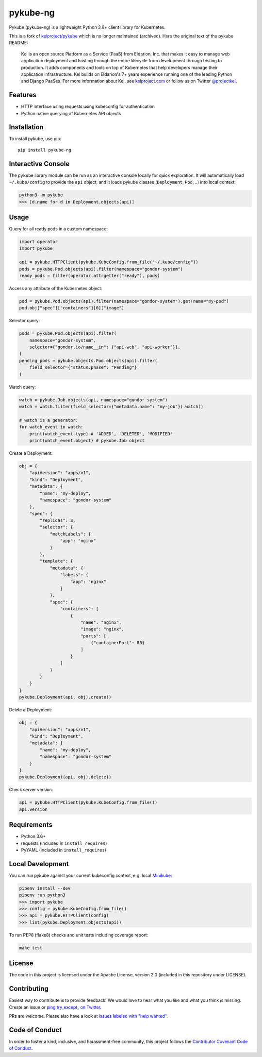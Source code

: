 pykube-ng
=========

.. image:: https://img.shields.io/travis/hjacobs/pykube.svg
   :target: https://travis-ci.org/hjacobs/pykube
   :alt: Build status

.. image:: https://coveralls.io/repos/github/hjacobs/pykube/badge.svg?branch=master;_=1
   :target: https://coveralls.io/github/hjacobs/pykube?branch=master
   :alt: Code Coverage

.. image:: https://readthedocs.org/projects/pykube/badge/?version=latest
   :target: https://pykube.readthedocs.io/
   :alt: Documentation

.. image:: https://img.shields.io/pypi/v/pykube-ng.svg
   :target: https://pypi.python.org/pypi/pykube-ng/
   :alt: PyPI version

.. image:: https://img.shields.io/pypi/pyversions/pykube-ng.svg
   :target: https://pypi.python.org/pypi/pykube-ng/
   :alt: Python versions

.. image:: https://img.shields.io/badge/license-apache-blue.svg
   :target: https://pypi.python.org/pypi/pykube-ng/
   :alt: Apache License

.. image:: https://img.shields.io/badge/calver-YY.MM.MICRO-22bfda.svg
   :target: http://calver.org/
   :alt: CalVer

Pykube (pykube-ng) is a lightweight Python 3.6+ client library for Kubernetes.

This is a fork of `kelproject/pykube <https://github.com/kelproject/pykube>`_ which is no longer maintained (archived). Here the original text of the pykube README:

    Kel is an open source Platform as a Service (PaaS) from Eldarion, Inc. that
    makes it easy to manage web application deployment and hosting through the
    entire lifecycle from development through testing to production. It adds
    components and tools on top of Kubernetes that help developers manage their
    application infrastructure. Kel builds on Eldarion's 7+ years experience running
    one of the leading Python and Django PaaSes.
    For more information about Kel, see `kelproject.com`_ or follow us on Twitter
    `@projectkel`_.

.. _kelproject.com: http://kelproject.com/
.. _@projectkel: https://twitter.com/projectkel

Features
--------

* HTTP interface using requests using kubeconfig for authentication
* Python native querying of Kubernetes API objects

Installation
------------

To install pykube, use pip::

    pip install pykube-ng


Interactive Console
-------------------

The ``pykube`` library module can be run as an interactive console locally for quick exploration.
It will automatically load ``~/.kube/config`` to provide the ``api`` object, and it loads pykube classes (``Deployment``, ``Pod``, ..) into local context:

.. code-block:: bash

    python3 -m pykube
    >>> [d.name for d in Deployment.objects(api)]


Usage
-----

Query for all ready pods in a custom namespace:

.. code:: python

    import operator
    import pykube

    api = pykube.HTTPClient(pykube.KubeConfig.from_file("~/.kube/config"))
    pods = pykube.Pod.objects(api).filter(namespace="gondor-system")
    ready_pods = filter(operator.attrgetter("ready"), pods)

Access any attribute of the Kubernetes object:

.. code:: python

    pod = pykube.Pod.objects(api).filter(namespace="gondor-system").get(name="my-pod")
    pod.obj["spec"]["containers"][0]["image"]

Selector query:

.. code:: python

    pods = pykube.Pod.objects(api).filter(
        namespace="gondor-system",
        selector={"gondor.io/name__in": {"api-web", "api-worker"}},
    )
    pending_pods = pykube.objects.Pod.objects(api).filter(
        field_selector={"status.phase": "Pending"}
    )

Watch query:

.. code:: python

    watch = pykube.Job.objects(api, namespace="gondor-system")
    watch = watch.filter(field_selector={"metadata.name": "my-job"}).watch()

    # watch is a generator:
    for watch_event in watch:
        print(watch_event.type) # 'ADDED', 'DELETED', 'MODIFIED'
        print(watch_event.object) # pykube.Job object

Create a Deployment:

.. code:: python

    obj = {
        "apiVersion": "apps/v1",
        "kind": "Deployment",
        "metadata": {
            "name": "my-deploy",
            "namespace": "gondor-system"
        },
        "spec": {
            "replicas": 3,
            "selector": {
                "matchLabels": {
                    "app": "nginx"
                }
            },
            "template": {
                "metadata": {
                    "labels": {
                        "app": "nginx"
                    }
                },
                "spec": {
                    "containers": [
                        {
                            "name": "nginx",
                            "image": "nginx",
                            "ports": [
                                {"containerPort": 80}
                            ]
                        }
                    ]
                }
            }
        }
    }
    pykube.Deployment(api, obj).create()

Delete a Deployment:

.. code:: python

    obj = {
        "apiVersion": "apps/v1",
        "kind": "Deployment",
        "metadata": {
            "name": "my-deploy",
            "namespace": "gondor-system"
        }
    }
    pykube.Deployment(api, obj).delete()

Check server version:

.. code:: python

    api = pykube.HTTPClient(pykube.KubeConfig.from_file())
    api.version


Requirements
------------

* Python 3.6+
* requests (included in ``install_requires``)
* PyYAML (included in ``install_requires``)


Local Development
-----------------

You can run pykube against your current kubeconfig context, e.g. local Minikube_:

.. code-block:: bash

    pipenv install --dev
    pipenv run python3
    >>> import pykube
    >>> config = pykube.KubeConfig.from_file()
    >>> api = pykube.HTTPClient(config)
    >>> list(pykube.Deployment.objects(api))

To run PEP8 (flake8) checks and unit tests including coverage report:

.. code-block:: bash

    make test


License
-------

The code in this project is licensed under the Apache License, version 2.0
(included in this repository under LICENSE).


Contributing
------------

Easiest way to contribute is to provide feedback! We would love to hear what you like and what you think is missing.
Create an issue or `ping try_except_ on Twitter`_.

PRs are welcome. Please also have a look at `issues labeled with "help wanted"`_.


Code of Conduct
----------------

In order to foster a kind, inclusive, and harassment-free community, this project follows the `Contributor Covenant Code of Conduct`_.

.. _Contributor Covenant Code of Conduct: http://contributor-covenant.org/version/1/4/


.. _ping try_except_ on Twitter: https://twitter.com/try_except_
.. _issues labeled with "help wanted": https://github.com/hjacobs/pykube/issues?q=is%3Aissue+is%3Aopen+label%3A%22help+wanted%22
.. _Minikube: https://github.com/kubernetes/minikube
